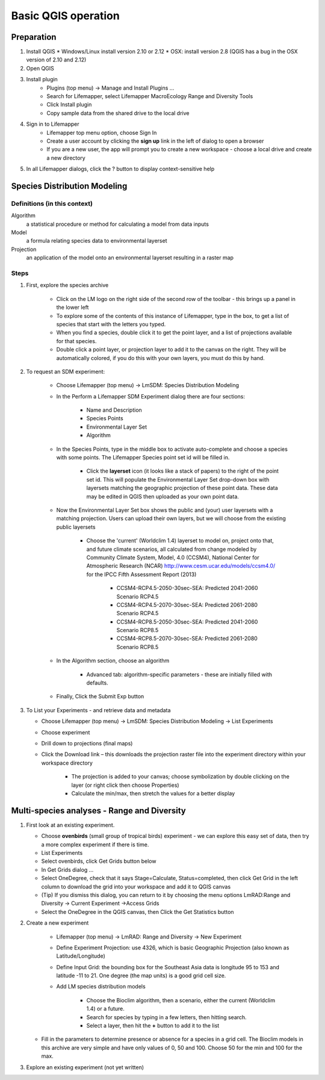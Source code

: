 ####################
Basic QGIS operation
####################

Preparation
***********

#. Install QGIS 
   * Windows/Linux install version 2.10 or 2.12
   * OSX: install version 2.8 (QGIS has a bug in the OSX version of 2.10 and 2.12)
#. Open QGIS
#. Install plugin
    * Plugins (top menu) → Manage and Install Plugins …
    * Search for Lifemapper, select Lifemapper MacroEcology Range and Diversity Tools 
    * Click Install plugin
    * Copy sample data from the shared drive to the local drive
#. Sign in to Lifemapper
    * Lifemapper top menu option, choose Sign In
    * Create a user account by clicking the **sign up** link in the left of dialog to open a browser 
    * If you are a new user, the app will prompt you to create a new workspace - choose a local 
      drive and create a new directory
#. In all Lifemapper dialogs, click the ? button to display context-sensitive help


Species Distribution Modeling
*****************************

Definitions (in this context)
-----------------------------

Algorithm
  a statistical procedure or method for calculating a model from data inputs 
  
Model
  a formula relating species data to environmental layerset 
  
Projection
  an application of the model onto an environmental layerset resulting in a raster map

Steps
-----

#. First, explore the species archive

    * Click on the LM logo on the right side of the second row of the toolbar - 
      this brings up a panel in the lower left
    * To explore some of the contents of this instance of Lifemapper, type 
      in the box, to get a list of species that start with the letters you typed.  
    * When you find a species, double click it to get the point layer, and a 
      list of projections available for that species.  
    * Double click a point layer, or projection layer to add it to the canvas on 
      the right.  They will be automatically colored, if you do this with your 
      own layers, you must do this by hand.
      
#. To request an SDM experiment:

    * Choose Lifemapper (top menu) → LmSDM: Species Distribution Modeling
    * In the Perform a Lifemapper SDM Experiment dialog there are four sections:
    
        * Name and Description
        * Species Points 
        * Environmental Layer Set
        * Algorithm 
        
    * In the Species Points, type in the middle box to activate auto-complete 
      and choose a species with some points. The Lifemapper Species point 
      set id will be filled in.
      
         * Click the **layerset** icon (it looks like a stack of papers) to the 
           right of the point set id.  This will populate the Environmental 
           Layer Set drop-down box with layersets matching the geographic 
           projection of these point data. These data may be edited in QGIS 
           then uploaded as your own point data.
           
    * Now the Environmental Layer Set box shows the public and (your) user 
      layersets with a matching projection.  Users can upload their own layers, 
      but we will choose from the existing public layersets
      
        * Choose the 'current' (Worldclim 1.4) layerset to model on, project 
          onto that, and future climate scenarios, all calculated from change 
          modeled by Community Climate System, Model, 4.0 (CCSM4), National 
          Center for Atmospheric Research (NCAR) 
          http://www.cesm.ucar.edu/models/ccsm4.0/ for the IPCC Fifth Assessment 
          Report (2013)
          
             * CCSM4-RCP4.5-2050-30sec-SEA: Predicted 2041-2060 Scenario RCP4.5 
             * CCSM4-RCP4.5-2070-30sec-SEA: Predicted 2061-2080 Scenario RCP4.5
             * CCSM4-RCP8.5-2050-30sec-SEA: Predicted 2041-2060 Scenario RCP8.5
             * CCSM4-RCP8.5-2070-30sec-SEA: Predicted 2061-2080 Scenario RCP8.5
             
    * In the Algorithm section, choose an algorithm 
    
        * Advanced tab: algorithm-specific parameters - these are initially  
          filled with defaults.
          
    * Finally, Click the Submit Exp button
    
#. To List your Experiments - and retrieve data and metadata 

   * Choose Lifemapper (top menu) → LmSDM: Species Distribution Modeling → List 
     Experiments
   * Choose experiment
   * Drill down to projections (final maps)
   * Click the Download link – this downloads the projection raster file into 
     the experiment directory within your workspace directory
     
       * The projection is added to your canvas; choose symbolization by 
         double clicking on the layer (or right click then choose Properties)
       * Calculate the min/max, then stretch the values for a better display

Multi-species analyses - Range and Diversity
********************************************

#. First look at an existing experiment.  

   * Choose **ovenbirds** (small group of tropical birds) experiment - we can 
     explore this easy set of data, then try a more complex experiment if there is time.
   * List Experiments
   * Select ovenbirds, click Get Grids button below
   * In Get Grids dialog …
   * Select OneDegree, check that it says Stage=Calculate, Status=completed, 
     then click Get Grid in the left column to download the grid into your 
     workspace and add it to QGIS canvas
   * (Tip) If you dismiss this dialog, you can return to it by choosing the menu 
     options LmRAD:Range and Diversity → Current Experiment →Access Grids
   * Select the OneDegree  in the QGIS canvas, then Click the Get Statistics 
     button 

#. Create a new experiment

    * Lifemapper (top menu) → LmRAD: Range and Diversity → New Experiment
    * Define Experiment Projection: use 4326, which is basic Geographic 
      Projection (also known as Latitude/Longitude) 
    * Define Input Grid:  the bounding box for the Southeast Asia data is 
      longitude 95 to 153 and latitude -11 to 21.  One degree (the map units) 
      is a good grid cell size.
    * Add LM species distribution models
    
        * Choose the Bioclim algorithm, then a scenario, either the current 
          (Worldclim 1.4) or a future.  
        * Search for species by typing in a few letters, then hitting search.  
        * Select a layer, then hit the **+** button to add it to the list
        
   * Fill in the parameters to determine presence or absence for a species in a 
     grid cell.  The Bioclim models in this archive are very simple and have 
     only values of 0, 50 and 100.  Choose 50 for the min and 100 for the max.  

#. Explore an existing experiment (not yet written)
